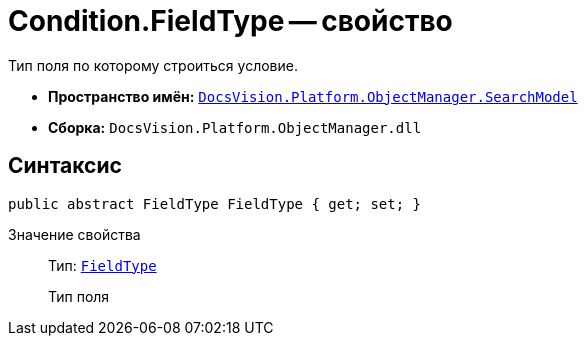 = Condition.FieldType -- свойство

Тип поля по которому строиться условие.

* *Пространство имён:* `xref:api/DocsVision/Platform/ObjectManager/SearchModel/SearchModel_NS.adoc[DocsVision.Platform.ObjectManager.SearchModel]`
* *Сборка:* `DocsVision.Platform.ObjectManager.dll`

== Синтаксис

[source,csharp]
----
public abstract FieldType FieldType { get; set; }
----

Значение свойства::
Тип: `xref:api/DocsVision/Platform/ObjectManager/Metadata/FieldType_EN.adoc[FieldType]`
+
Тип поля
